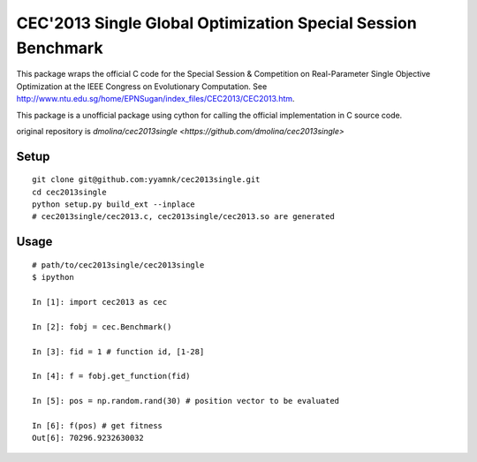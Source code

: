 =============================================================
CEC'2013 Single Global Optimization Special Session Benchmark
=============================================================

This package wraps the official C code for the Special Session & Competition on Real-Parameter Single Objective Optimization at
the IEEE Congress on Evolutionary Computation. See http://www.ntu.edu.sg/home/EPNSugan/index_files/CEC2013/CEC2013.htm.

This package is a unofficial package using cython for calling the official implementation in C source code.


original repository is `dmolina/cec2013single <https://github.com/dmolina/cec2013single>`


--------------------------------------------------------------
Setup
--------------------------------------------------------------

::

    git clone git@github.com:yyamnk/cec2013single.git
    cd cec2013single
    python setup.py build_ext --inplace
    # cec2013single/cec2013.c, cec2013single/cec2013.so are generated

--------------------------------------------------------------
Usage
--------------------------------------------------------------

::

    # path/to/cec2013single/cec2013single
    $ ipython

    In [1]: import cec2013 as cec

    In [2]: fobj = cec.Benchmark()

    In [3]: fid = 1 # function id, [1-28]

    In [4]: f = fobj.get_function(fid)

    In [5]: pos = np.random.rand(30) # position vector to be evaluated

    In [6]: f(pos) # get fitness
    Out[6]: 70296.9232630032
